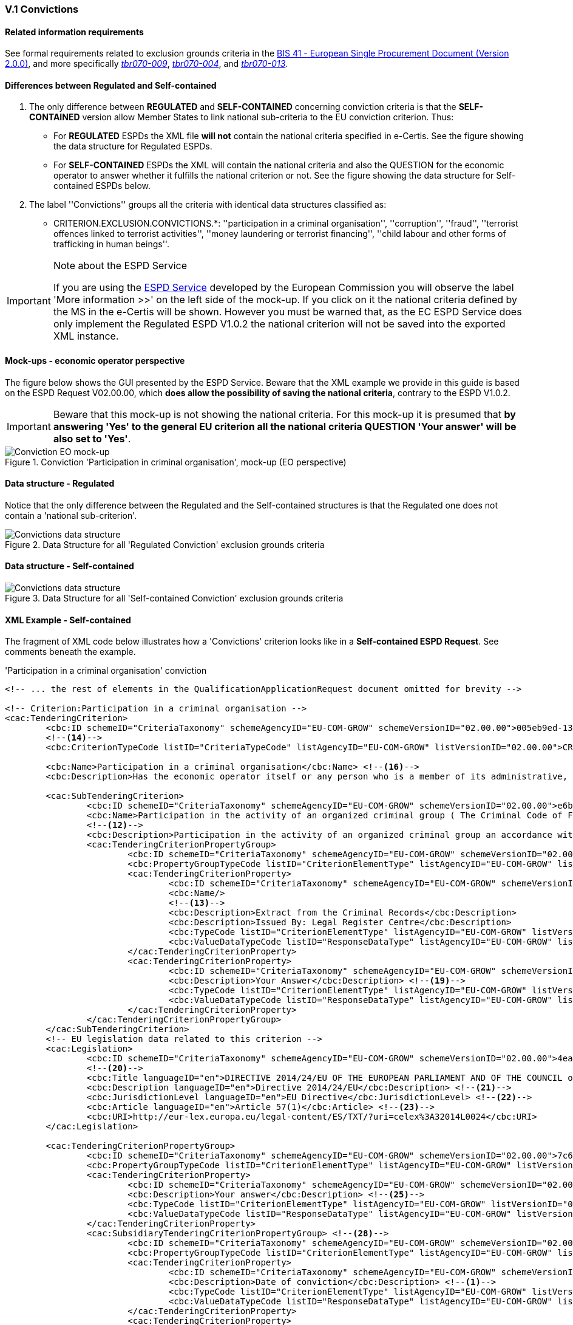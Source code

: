 
=== V.1 Convictions

==== Related information requirements

See formal requirements related to exclusion grounds criteria in the http://wiki.ds.unipi.gr/pages/viewpage.action?pageId=44367916[BIS 41 - European Single Procurement Document (Version 2.0.0)], and more specifically http://wiki.ds.unipi.gr/pages/viewpage.action?pageId=44367916#tbr070-009[_tbr070-009_], http://wiki.ds.unipi.gr/pages/viewpage.action?pageId=44367916#tbr070-004[_tbr070-004_], and http://wiki.ds.unipi.gr/pages/viewpage.action?pageId=44367916#tbr070-013[_tbr070-013_].

==== Differences between Regulated and Self-contained

.  The only difference between *REGULATED* and *SELF-CONTAINED* concerning conviction criteria is that the *SELF-CONTAINED* version allow Member States to link national sub-criteria to the EU conviction criterion. Thus:

** For *REGULATED* ESPDs the XML file *will not* contain the national criteria specified in e-Certis. See the figure showing the data structure for Regulated ESPDs.

** For *SELF-CONTAINED* ESPDs the XML will contain the national criteria and also the QUESTION for the economic operator to answer whether it fulfills the national criterion or not. See the figure showing the data structure for Self-contained ESPDs below. 

. The label ''Convictions'' groups all the criteria with identical data structures classified as:

** CRITERION.EXCLUSION.CONVICTIONS.*: ''participation in a criminal organisation'', ''corruption'', ''fraud'', ''terrorist offences linked to terrorist activities'', ''money laundering or terrorist financing'', ''child labour and other forms of trafficking in human beings''.

.Note about the ESPD Service
[IMPORTANT]
====
If you are using the https://ec.europa.eu/tools/espd/[ESPD Service] developed by the European Commission you will observe the label 'More information >>' on the left side of the mock-up. If you click on it the national criteria defined by the MS in the e-Certis will be shown. However you must be warned that, as the EC ESPD Service does only implement the Regulated ESPD V1.0.2 the national criterion will not be saved into the exported XML instance. 
====

==== Mock-ups - economic operator perspective
The figure below shows the GUI presented by the ESPD Service. Beware that the XML example we provide in this guide is based on the ESPD Request V02.00.00, which *does allow the possibility of saving the national criteria*, contrary to the ESPD V1.0.2. 

[IMPORTANT]
====
Beware that this mock-up is not showing the national criteria. For this mock-up it is presumed that *by answering 'Yes' to the general EU criterion all the national criteria QUESTION 'Your answer' will be also set to 'Yes'*.
====

.Conviction 'Participation in criminal organisation', mock-up (EO perspective)
image::Convictions__EO_mock-up.png[Conviction EO mock-up, alt="Conviction EO mock-up", align="center"]

==== Data structure - Regulated
Notice that the only difference between the Regulated and the Self-contained structures is that the Regulated one does not contain a 'national sub-criterion'.

.Data Structure for all 'Regulated Conviction' exclusion grounds criteria
image::Regulated_ESPDRequest_Convictions_Data_Structure.png[Convictions data structure, alt="Convictions data structure", align="center"]

==== Data structure - Self-contained

.Data Structure for all 'Self-contained Conviction' exclusion grounds criteria
image::Selfcontained_ESPDRequest_Convictions_Data_Structure.png[Convictions data structure, alt="Convictions data structure", align="center"]

==== XML Example - Self-contained

The fragment of XML code below illustrates how a 'Convictions' criterion looks like in a *Self-contained ESPD Request*. See comments beneath the example.

.'Participation in a criminal organisation' conviction
[source,xml]
----
<!-- ... the rest of elements in the QualificationApplicationRequest document omitted for brevity -->

<!-- Criterion:Participation in a criminal organisation -->
<cac:TenderingCriterion>
	<cbc:ID schemeID="CriteriaTaxonomy" schemeAgencyID="EU-COM-GROW" schemeVersionID="02.00.00">005eb9ed-1347-4ca3-bb29-9bc0db64e1ab</cbc:ID> 
	<--14-->
	<cbc:CriterionTypeCode listID="CriteriaTypeCode" listAgencyID="EU-COM-GROW" listVersionID="02.00.00">CRITERION.EXCLUSION.CONVICTIONS.PARTICIPATION_IN_CRIMINAL_ORGANISATION</cbc:CriterionTypeCode> <--15-->

	<cbc:Name>Participation in a criminal organisation</cbc:Name> <--16-->
	<cbc:Description>Has the economic operator itself or any person who is a member of its administrative, management or supervisory body or has powers of representation, decision or control therein been the subject of a conviction by final judgment for participation in a criminal organisation, by a conviction rendered at the most five years ago or in which an exclusion period set out directly in the conviction continues to be applicable? As defined in Article 2 of Council Framework Decision 2008/841/JHA of 24 October 2008 on the fight against organised crime (OJ L 300, 11.11.2008, p. 42).</cbc:Description>
			
	<cac:SubTenderingCriterion> 
		<cbc:ID schemeID="CriteriaTaxonomy" schemeAgencyID="EU-COM-GROW" schemeVersionID="02.00.00">e6b21867-95b5-4549-8180-f4673219b179</cbc:ID>
		<cbc:Name>Participation in the activity of an organized criminal group ( The Criminal Code of Finland 39/1889 Chapter 17 Section 1)</cbc:Name>
		<--12-->
		<cbc:Description>Participation in the activity of an organized criminal group an accordance with the criminal code Chapter 17 Section 1</cbc:Description>
		<cac:TenderingCriterionPropertyGroup>
			<cbc:ID schemeID="CriteriaTaxonomy" schemeAgencyID="EU-COM-GROW" schemeVersionID="02.00.00">8c39b505-8abe-44fa-a3e0-f2d78b9d8224</cbc:ID>
			<cbc:PropertyGroupTypeCode listID="CriterionElementType" listAgencyID="EU-COM-GROW" listVersionID="02.00.00">ON*</cbc:PropertyGroupTypeCode>
			<cac:TenderingCriterionProperty>
				<cbc:ID schemeID="CriteriaTaxonomy" schemeAgencyID="EU-COM-GROW" schemeVersionID="02.00.00">070e776e-6a83-44f2-8233-5ac8b39d3f62</cbc:ID>
				<cbc:Name/>
				<--13-->
				<cbc:Description>Extract from the Criminal Records</cbc:Description>
				<cbc:Description>Issued By: Legal Register Centre</cbc:Description>
				<cbc:TypeCode listID="CriterionElementType" listAgencyID="EU-COM-GROW" listVersionID="02.00.00">CAPTION</cbc:TypeCode> <--17-->
				<cbc:ValueDataTypeCode listID="ResponseDataType" listAgencyID="EU-COM-GROW" listVersionID="02.00.00">NONE</cbc:ValueDataTypeCode> <--18-->
			</cac:TenderingCriterionProperty>
			<cac:TenderingCriterionProperty>
				<cbc:ID schemeID="CriteriaTaxonomy" schemeAgencyID="EU-COM-GROW" schemeVersionID="02.00.00">8591244c-5a6f-4dea-92d4-bba1fc7a7d00</cbc:ID>
				<cbc:Description>Your Answer</cbc:Description> <--19-->
				<cbc:TypeCode listID="CriterionElementType" listAgencyID="EU-COM-GROW" listVersionID="02.00.00">QUESTION</cbc:TypeCode>
				<cbc:ValueDataTypeCode listID="ResponseDataType" listAgencyID="EU-COM-GROW" listVersionID="02.00.00">INDICATOR</cbc:ValueDataTypeCode>
			</cac:TenderingCriterionProperty>
		</cac:TenderingCriterionPropertyGroup>
	</cac:SubTenderingCriterion>
	<!-- EU legislation data related to this criterion -->
	<cac:Legislation>
		<cbc:ID schemeID="CriteriaTaxonomy" schemeAgencyID="EU-COM-GROW" schemeVersionID="02.00.00">4ea7a10a-643e-4022-b67e-e06573b28ff5</cbc:ID>
		<--20-->
		<cbc:Title languageID="en">DIRECTIVE 2014/24/EU OF THE EUROPEAN PARLIAMENT AND OF THE COUNCIL of 26 February 2014 on public procurement and repealing Directive 2004/18/EC</cbc:Title> 
		<cbc:Description languageID="en">Directive 2014/24/EU</cbc:Description> <--21-->
		<cbc:JurisdictionLevel languageID="en">EU Directive</cbc:JurisdictionLevel> <--22-->
		<cbc:Article languageID="en">Article 57(1)</cbc:Article> <--23-->
		<cbc:URI>http://eur-lex.europa.eu/legal-content/ES/TXT/?uri=celex%3A32014L0024</cbc:URI>
	</cac:Legislation>
	
	<cac:TenderingCriterionPropertyGroup>
		<cbc:ID schemeID="CriteriaTaxonomy" schemeAgencyID="EU-COM-GROW" schemeVersionID="02.00.00">7c637c0c-7703-4389-ba52-02997a055bd7</cbc:ID>
		<cbc:PropertyGroupTypeCode listID="CriterionElementType" listAgencyID="EU-COM-GROW" listVersionID="02.00.00">ON*</cbc:PropertyGroupTypeCode> <--24-->
		<cac:TenderingCriterionProperty>
			<cbc:ID schemeID="CriteriaTaxonomy" schemeAgencyID="EU-COM-GROW" schemeVersionID="02.00.00">7ee6d863-8897-4e18-8a88-75b2503cc286</cbc:ID>
			<cbc:Description>Your answer</cbc:Description> <--25-->
			<cbc:TypeCode listID="CriterionElementType" listAgencyID="EU-COM-GROW" listVersionID="02.00.00">QUESTION</cbc:TypeCode> <--26-->
			<cbc:ValueDataTypeCode listID="ResponseDataType" listAgencyID="EU-COM-GROW" listVersionID="02.00.00">INDICATOR</cbc:ValueDataTypeCode> <--27-->
		</cac:TenderingCriterionProperty>
		<cac:SubsidiaryTenderingCriterionPropertyGroup> <--28-->
			<cbc:ID schemeID="CriteriaTaxonomy" schemeAgencyID="EU-COM-GROW" schemeVersionID="02.00.00">41dd2e9b-1bfd-44c7-93ee-56bd74a4334b</cbc:ID>
			<cbc:PropertyGroupTypeCode listID="CriterionElementType" listAgencyID="EU-COM-GROW" listVersionID="02.00.00">ONTRUE</cbc:PropertyGroupTypeCode>
			<cac:TenderingCriterionProperty>
				<cbc:ID schemeID="CriteriaTaxonomy" schemeAgencyID="EU-COM-GROW" schemeVersionID="02.00.00">75f31476-677c-4fa6-b48a-2e4d4f09ce82</cbc:ID>
				<cbc:Description>Date of conviction</cbc:Description> <--1-->
				<cbc:TypeCode listID="CriterionElementType" listAgencyID="EU-COM-GROW" listVersionID="02.00.00">QUESTION</cbc:TypeCode>
				<cbc:ValueDataTypeCode listID="ResponseDataType" listAgencyID="EU-COM-GROW" listVersionID="02.00.00">DATE</cbc:ValueDataTypeCode>
			</cac:TenderingCriterionProperty>
			<cac:TenderingCriterionProperty>
				<cbc:ID schemeID="CriteriaTaxonomy" schemeAgencyID="EU-COM-GROW" schemeVersionID="02.00.00">7ea2ecf8-94a5-44bf-96ab-c8a430365811</cbc:ID>
				<cbc:Description>Reason</cbc:Description> <--2-->
				<cbc:TypeCode listID="CriterionElementType" listAgencyID="EU-COM-GROW" listVersionID="02.00.00">QUESTION</cbc:TypeCode>
				<cbc:ValueDataTypeCode listID="ResponseDataType" listAgencyID="EU-COM-GROW" listVersionID="02.00.00">DESCRIPTION</cbc:ValueDataTypeCode>
			</cac:TenderingCriterionProperty>
			<cac:TenderingCriterionProperty>
				<cbc:ID schemeID="CriteriaTaxonomy" schemeAgencyID="EU-COM-GROW" schemeVersionID="02.00.00">579f5614-d114-4b73-b2ff-3b7d15d19e25</cbc:ID>
				<cbc:Description>Who has been convicted</cbc:Description> <--3-->
				<cbc:TypeCode listID="CriterionElementType" listAgencyID="EU-COM-GROW" listVersionID="02.00.00">QUESTION</cbc:TypeCode>
				<cbc:ValueDataTypeCode listID="ResponseDataType" listAgencyID="EU-COM-GROW" listVersionID="02.00.00">DESCRIPTION</cbc:ValueDataTypeCode>
			</cac:TenderingCriterionProperty>
			<cac:TenderingCriterionProperty>
				<cbc:ID schemeID="CriteriaTaxonomy" schemeAgencyID="EU-COM-GROW" schemeVersionID="02.00.00">ef9e3534-00bd-41ef-8f07-85efe6f44d1d</cbc:ID>
				<cbc:Description>Length of the period of exclusion</cbc:Description> <--4-->
				<cbc:TypeCode listID="CriterionElementType" listAgencyID="EU-COM-GROW" listVersionID="02.00.00">QUESTION</cbc:TypeCode>
				<cbc:ValueDataTypeCode listID="ResponseDataType" listAgencyID="EU-COM-GROW" listVersionID="02.00.00">PERIOD</cbc:ValueDataTypeCode>
			</cac:TenderingCriterionProperty>
			<cac:SubsidiaryTenderingCriterionPropertyGroup>
				<cbc:ID schemeID="CriteriaTaxonomy" schemeAgencyID="EU-COM-GROW" schemeVersionID="02.00.00">5f9f09f7-f701-432c-9fdc-c22c124a74c9</cbc:ID>
				<cbc:PropertyGroupTypeCode listID="CriterionElementType" listAgencyID="EU-COM-GROW" listVersionID="02.00.00">ONTRUE</cbc:PropertyGroupTypeCode>
				<cac:TenderingCriterionProperty>
					<cbc:ID schemeID="CriteriaTaxonomy" schemeAgencyID="EU-COM-GROW" schemeVersionID="02.00.00">c048c1bc-b280-4409-9480-1663a2fdfd13</cbc:ID>
					<cbc:Description>Have you taken measures to demonstrate your reliability (Self-Cleaning)?</cbc:Description> <--5-->
					<cbc:TypeCode listID="CriterionElementType" listAgencyID="EU-COM-GROW" listVersionID="02.00.00">QUESTION</cbc:TypeCode>
					<cbc:ValueDataTypeCode listID="ResponseDataType" listAgencyID="EU-COM-GROW" listVersionID="02.00.00">INDICATOR</cbc:ValueDataTypeCode>
				</cac:TenderingCriterionProperty>
				<cac:SubsidiaryTenderingCriterionPropertyGroup>
					<cbc:ID schemeID="CriteriaTaxonomy" schemeAgencyID="EU-COM-GROW" schemeVersionID="02.00.00">74e6c7b4-757b-4b40-ada6-fad6a997c310</cbc:ID>
					<cbc:PropertyGroupTypeCode listID="CriterionElementType" listAgencyID="EU-COM-GROW" listVersionID="02.00.00">ONTRUE</cbc:PropertyGroupTypeCode>
					<cac:TenderingCriterionProperty>
						<cbc:ID schemeID="CriteriaTaxonomy" schemeAgencyID="EU-COM-GROW" schemeVersionID="02.00.00">db33b5ae-2290-4671-aeae-fd361d6f6958</cbc:ID>
						<cbc:Description>Please describe them</cbc:Description> <--6--><--7-->
						<cbc:TypeCode listID="CriterionElementType" listAgencyID="EU-COM-GROW" listVersionID="02.00.00">QUESTION</cbc:TypeCode>
						<cbc:ValueDataTypeCode listID="ResponseDataType" listAgencyID="EU-COM-GROW" listVersionID="02.00.00">DESCRIPTION</cbc:ValueDataTypeCode>
					</cac:TenderingCriterionProperty>
				</cac:SubsidiaryTenderingCriterionPropertyGroup>
			</cac:SubsidiaryTenderingCriterionPropertyGroup>
		</cac:SubsidiaryTenderingCriterionPropertyGroup>
	</cac:TenderingCriterionPropertyGroup>
	<cac:TenderingCriterionPropertyGroup>
		<cbc:ID schemeID="CriteriaTaxonomy" schemeAgencyID="EU-COM-GROW" schemeVersionID="02.00.00">9026e403-3eb6-4705-a9e9-e21a1efc867d</cbc:ID>
		
		<!-- CONSTANT STRUCTURE: Is this information available online --> <--29-->
		<cbc:PropertyGroupTypeCode listID="CriterionElementType" listAgencyID="EU-COM-GROW" listVersionID="02.00.00">ON*</cbc:PropertyGroupTypeCode>
		<cac:TenderingCriterionProperty>
			<cbc:ID schemeID="CriteriaTaxonomy" schemeAgencyID="EU-COM-GROW" schemeVersionID="02.00.00">643ed2c5-1be5-4b4d-8103-63dcec7f5fe0</cbc:ID>
			<cbc:Description>Is this information available at no cost to the authorities from an EU Member State database?</cbc:Description><--8-->
			<cbc:TypeCode listID="CriterionElementType" listAgencyID="EU-COM-GROW" listVersionID="02.00.00">QUESTION</cbc:TypeCode>
			<cbc:ValueDataTypeCode listID="ResponseDataType" listAgencyID="EU-COM-GROW" listVersionID="02.00.00">INDICATOR</cbc:ValueDataTypeCode>
		</cac:TenderingCriterionProperty>
		<cac:SubsidiaryTenderingCriterionPropertyGroup>
			<cbc:ID schemeID="CriteriaTaxonomy" schemeAgencyID="EU-COM-GROW" schemeVersionID="02.00.00">0a166f0a-0c5f-42b0-81e9-0fc9fa598a48</cbc:ID>
			<cbc:PropertyGroupTypeCode listID="CriterionElementType" listAgencyID="EU-COM-GROW" listVersionID="02.00.00">ONTRUE</cbc:PropertyGroupTypeCode>
			<cac:TenderingCriterionProperty>
				<cbc:ID schemeID="CriteriaTaxonomy" schemeAgencyID="EU-COM-GROW" schemeVersionID="02.00.00">f0651bc9-41b9-49b2-9401-ed23ed6aa12d</cbc:ID>
				<cbc:Description>Evidence supplied</cbc:Description><--9-->
				<cbc:TypeCode listID="CriterionElementType" listAgencyID="EU-COM-GROW" listVersionID="02.00.00">QUESTION</cbc:TypeCode>
				<cbc:ValueDataTypeCode listID="ResponseDataType" listAgencyID="EU-COM-GROW" listVersionID="02.00.00">EVIDENCE_IDENTIFIER</cbc:ValueDataTypeCode>
			</cac:TenderingCriterionProperty>
		</cac:SubsidiaryTenderingCriterionPropertyGroup>
	</cac:TenderingCriterionPropertyGroup>
</cac:TenderingCriterion>

<!-- ... the rest of elements in the QualificationApplicationRequest document omitted for brevity -->

----
<1> Date of conviction, see mock-up. Mandatory format 'YYYY-MM-DD'
<2> The reason of convictions, see mock-up. A descriptive text.
<3> The natural person or legal entity convicted. A text.
<4> Length of the period of exclusion. A `cac:Period` will be used in the response by the economic operator. The EO may specify a starting date and an end-date or, alternatively, a text to commenting the length. See XML example in the ESPD Response section.
<5> If the answer is *No* the QUESTION 'Please describe them' should not be shown.
<6> Text box to describe the measures to demonstrate the economic operator's realibility.
<7> A whole group related to one conviction can be repeated multiple times (or deleted).
<8> If answered as *No* the group of QUESTIONs relating the online evidence should not be shown. Beware that the ESPD Response behaves totally differently as far as evidences are concerned. The data concerning the evidence in the ESPDRequest document is placed in the ESPD Response document in a component `cac:Evidence` in a different manner. See the section `ESPD Response` for more details on this. See also the XML examples.
<9> The URL where to access the evidence.  Will be placed in an element of the object `cac:Evidence`. See chapter "link:#ix-evidences[IX. Evidences]".
<10> The verification or reference code to verify the autenticity of the evidence. This 'code' is used in some countries (e.g. Spain) to check that the document is authentic. If a verification code is supplied you can use an official *'end-point'* to retrieve an image (or a PDF) of the document and check that the evidence is authentic. Will be placed in an element of the object `cac:Evidence`. See chapter "link:#ix-evidences[IX. Evidences]".
<11> The issuer party of this evidence (e.g. a base registry). Will be placed in an element of the object `cac:Evidence`. See chapter "link:#ix-evidences[IX. Evidences]".
<12> National criterion defined by the MS in e-Certis (this example corresponds to Finland) related to the EU criterion on this conviction.
<13> An additional specification for this national criterion, in this case related to the evidence that will be required by this Member State.
<14> UUID supplied by e-Certis. See also the link:{attachmentsdir}/dist/cl/ods/ESPDRequest-CriteriaTaxonomy-REGULATED-V02.00.00.ods[criteria taxonomy spread-sheet].
<15> Exclusion criteria taxonomy code defined in the link:{attachmentsdir}/dist/cl/ods/ESPDRequest-CriteriaTaxonomy-REGULATED-V02.00.00.ods[criteria taxonomy spread-sheet].
<16> Compulsory name and description for the criterion as defined in e-Certis. See also link:{attachmentsdir}/dist/cl/ods/ESPDRequest-CriteriaTaxonomy-REGULATED-V02.00.00.ods[criteria taxonomy spread-sheet]. Beware that UBL-2.2 allows '0..n' description lines!
<17> This property is a caption, a mere 'label'. See Code List link:{attachmentsdir}/dist/cl/ods/ESPD-CodeLists-V02.00.00.ods['CriterionElementType'] for the complete list of possible options. Beware that when a property is of type `CAPTION` the `cbc:ValueDataType` must be set to `NONE`.
<18> As the property is a CAPTION no response is expected from the economic operator. See Code List 'ResponseDataType' for the complete list of possible options.
<19> Notice that in the ESPD Request the criterion properties never use its element `cbc:Name`.
<20> EU legislation data related to this criterion. Notice that all the textual fields have multiple cardinality and *may* specify the language (attribute `languageID`. This can be used to express the same content in different languages. No language specified defaults to `en` (English).
<21> The complete title as published in Eurlex or in a national official electronic bulletin board is expected for this field.
<22> A quick reference name to refer to the legislation is expected for this field.
<23> The jurisdiction level (or scope) covered by this legislation. You *must* use the text of the description supplied by the link:{attachmentsdir}/dist/cl/ods/ESPD-CodeLists-V02.00.00.ods[Code List `LegislationType`].
<24> One or more articles from this legislation where the criterion is defined and referred to. Beware that the cardinality of this field is multiple. 
<25> Groups codified as `ON*` must be processed always (e.g. all its elements shown on a GUI or automatically parsed and saved, etc.).
<26> Pay attention to this type of QUESTIONs. It is intended to act as a *decision point*. If answered with *yes* (INDICATOR  value = true) some additional questions will be asked to the economic operator. Thus the value of the code of the next sub-group (set to ONTRUE).
<27> This property is a QUESTION, therefore a specific type of value will be expected from the economic operator in the ESPD Response (an INDICATOR, i.e. a 'boolean' value true/false, in this case).
<28> The `cbc:ValueDataType` indicates the type of value that the contracting authority requires for this QUESTION. Therefore, in its answer (inside the ESPD Request document) the economic operator will have to use also an INDICATOR value (true/false). Otherwise the mechanism used to validate the ESPD Response should consider the XML instance as invalid (should be treated as a FATAL error).
<29> Data structures defined by GROW are *re-usable*. This is specially the case (but not uniquelly) of the structure 'Is this information available at no cost to the authorities from an EU Member State database?' Notice that the UUID that identifies this structure is always the same in all the criteria that include it. Similarly structures that are reused in different criteria do have the same UUID (as they are the same). Beware that the group of properties (URI, Reference/Code, Issuer) will only be shown if the answer is 'Yes', thus the sub-group code `ONTRUE`.

.Note for the future: Cross-border/cross-sector codes
[NOTE]
====
Some relevant trans-European initiatives like ECRIS, BRIS, EESSI, and other, have defined Code Lists and other reference data that could be used in e-Procurement, and specifically by the ESPD. This would enhance the cross-border and cross-sector semantic and technical interoperability.

Thus, in the case of Convictions, a new requirement could be introduced in G1 (see figures above) asking for the ECRIS Code corresponding to the offence that will be specified in the Response in case the Economic Operator answered ''yes'' to the first Requirement. The ECRIS Codes can be consulted in the Annex to the COUNCIL DECISION 2009/316/JHA of 6 April 2009 on the establishment of the European Criminal Records Information System (ECRIS) in application of Article 11 of Framework Decision 2009/315/JHA footnote:[http://eur-lex.europa.eu/legal-content/EN/ALL/?uri=CELEX%3A32009D0316].
====